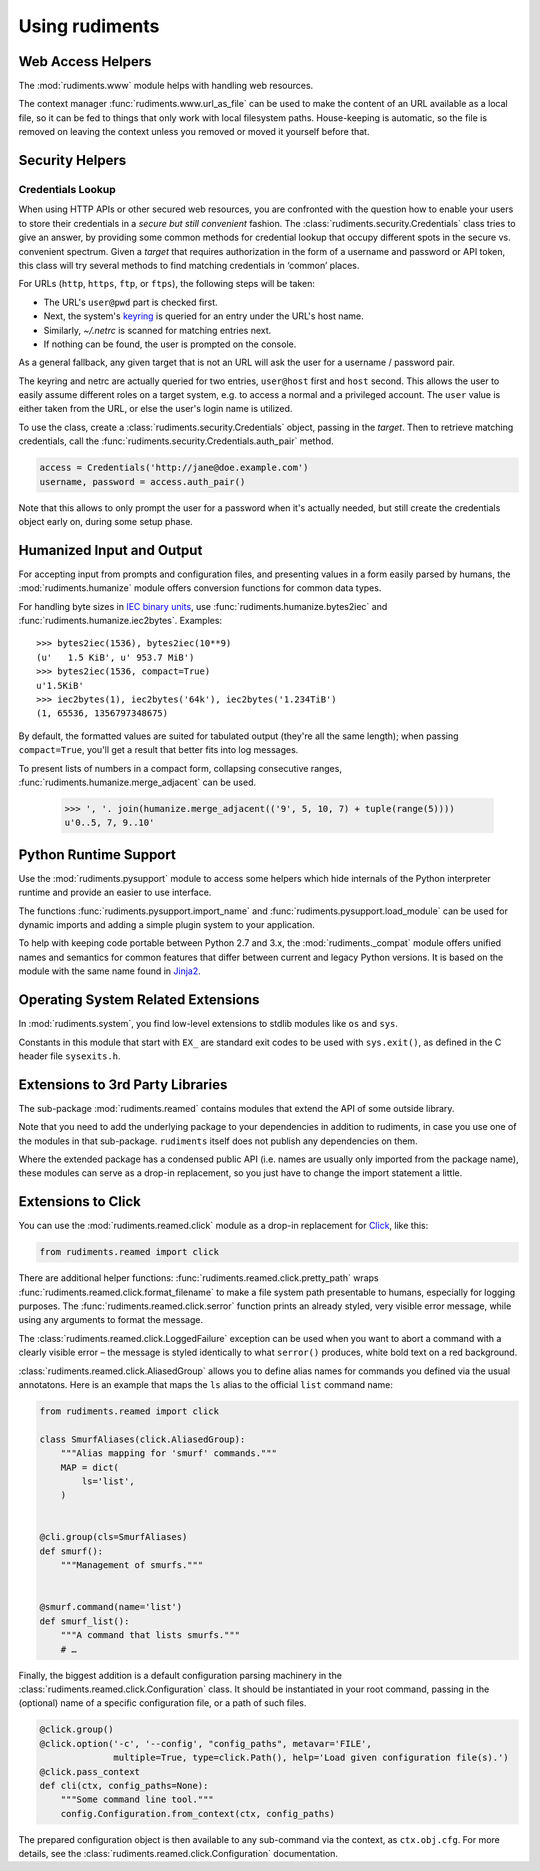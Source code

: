 ..  rudiments documentation: usage

    Copyright ©  2015 Jürgen Hermann <jh@web.de>

    Licensed under the Apache License, Version 2.0 (the "License");
    you may not use this file except in compliance with the License.
    You may obtain a copy of the License at

        http://www.apache.org/licenses/LICENSE-2.0

    Unless required by applicable law or agreed to in writing, software
    distributed under the License is distributed on an "AS IS" BASIS,
    WITHOUT WARRANTIES OR CONDITIONS OF ANY KIND, either express or implied.
    See the License for the specific language governing permissions and
    limitations under the License.
    ~~~~~~~~~~~~~~~~~~~~~~~~~~~~~~~~~~~~~~~~~~~~~~~~~~~~~~~~~~~~~~~~~~~~~~~~~~~

Using rudiments
===============


Web Access Helpers
------------------

The :mod:`rudiments.www` module helps with handling web resources.

The context manager :func:`rudiments.www.url_as_file` can be used to make the content
of an URL available as a local file, so it can be fed to things that only work with
local filesystem paths. House-keeping is automatic, so the file is removed on leaving
the context unless you removed or moved it yourself before that.


Security Helpers
----------------

Credentials Lookup
^^^^^^^^^^^^^^^^^^

When using HTTP APIs or other secured web resources, you are confronted with the
question how to enable your users to store their credentials in a
*secure but still convenient* fashion.
The :class:`rudiments.security.Credentials` class tries to give an answer,
by providing some common methods for credential lookup that occupy different
spots in the secure vs. convenient spectrum.
Given a *target* that requires authorization in the form of a username and password or API token,
this class will try several methods to find matching credentials in ‘common’ places.

For URLs (``http``, ``https``, ``ftp``, or ``ftps``), the following steps will be taken:

* The URL's ``user@pwd`` part is checked first.
* Next, the system's `keyring`_ is queried for an entry under the URL's host name.
* Similarly, `~/.netrc` is scanned for matching entries next.
* If nothing can be found, the user is prompted on the console.

As a general fallback, any given target that is not an URL will ask the user
for a username / password pair.

The keyring and netrc are actually queried for two entries,
``user@host`` first and ``host`` second.
This allows the user to easily assume different roles on a target system,
e.g. to access a normal and a privileged account.
The ``user`` value is either taken from the URL,
or else the user's login name is utilized.

To use the class, create a :class:`rudiments.security.Credentials` object,
passing in the *target*. Then to retrieve matching credentials, call the
:func:`rudiments.security.Credentials.auth_pair` method.

.. code-block:: python

    access = Credentials('http://jane@doe.example.com')
    username, password = access.auth_pair()

Note that this allows to only prompt the user for a password when it's actually needed,
but still create the credentials object early on, during some setup phase.


.. _`keyring`: http://pythonhosted.org/keyring/


Humanized Input and Output
--------------------------

For accepting input from prompts and configuration files, and presenting values
in a form easily parsed by humans, the :mod:`rudiments.humanize` module offers
conversion functions for common data types.

For handling byte sizes in `IEC binary units`_, use
:func:`rudiments.humanize.bytes2iec` and :func:`rudiments.humanize.iec2bytes`.
Examples::

    >>> bytes2iec(1536), bytes2iec(10**9)
    (u'   1.5 KiB', u' 953.7 MiB')
    >>> bytes2iec(1536, compact=True)
    u'1.5KiB'
    >>> iec2bytes(1), iec2bytes('64k'), iec2bytes('1.234TiB')
    (1, 65536, 1356797348675)

By default, the formatted values are suited for tabulated output (they're all the same length);
when passing ``compact=True``, you'll get a result that better fits into log messages.

To present lists of numbers in a compact form, collapsing consecutive ranges,
:func:`rudiments.humanize.merge_adjacent` can be used.

    >>> ', '. join(humanize.merge_adjacent(('9', 5, 10, 7) + tuple(range(5))))
    u'0..5, 7, 9..10'


.. _`IEC binary units`: http://physics.nist.gov/cuu/Units/binary.html


Python Runtime Support
----------------------

Use the :mod:`rudiments.pysupport` module to access some helpers which
hide internals of the Python interpreter runtime and provide an easier to use interface.

The functions :func:`rudiments.pysupport.import_name`
and :func:`rudiments.pysupport.load_module`
can be used for dynamic imports and adding a simple plugin system to your application.

To help with keeping code portable between Python 2.7 and 3.x,
the :mod:`rudiments._compat` module offers unified names and semantics
for common features that differ between current and legacy Python versions.
It is based on the module with the same name found in `Jinja2`_.


.. _`Jinja2`: http://jinja.pocoo.org/


Operating System Related Extensions
-----------------------------------

In :mod:`rudiments.system`, you find low-level extensions to stdlib modules like
``os`` and ``sys``.

Constants in this module that start with ``EX_`` are standard exit codes to be used
with ``sys.exit()``, as defined in the C header file ``sysexits.h``.


Extensions to 3rd Party Libraries
---------------------------------

The sub-package :mod:`rudiments.reamed` contains modules that
extend the API of some outside library.

Note that you need to add the underlying package to your dependencies
in addition to rudiments, in case you use one of the modules in that sub-package.
``rudiments`` itself does not publish any dependencies on them.

Where the extended package has a condensed public API (i.e. names are usually
only imported from the package name), these modules can serve as a drop-in
replacement, so you just have to change the import statement a little.


Extensions to Click
-------------------

You can use the :mod:`rudiments.reamed.click` module as a drop-in replacement
for `Click <http://click.pocoo.org/>`_, like this:

.. code-block:: python

    from rudiments.reamed import click

There are additional helper functions: :func:`rudiments.reamed.click.pretty_path`
wraps :func:`rudiments.reamed.click.format_filename` to make a file system path
presentable to humans, especially for logging purposes.
The :func:`rudiments.reamed.click.serror` function prints an already styled, very
visible error message, while using any arguments to format the message.


The :class:`rudiments.reamed.click.LoggedFailure` exception can be used when
you want to abort a command with a clearly visible error – the message is styled
identically to what ``serror()`` produces, white bold text on a red background.


:class:`rudiments.reamed.click.AliasedGroup` allows you to define alias names
for commands you defined via the usual annotatons. Here is an example that maps
the ``ls`` alias to the official ``list`` command name:

.. code-block:: python

    from rudiments.reamed import click

    class SmurfAliases(click.AliasedGroup):
        """Alias mapping for 'smurf' commands."""
        MAP = dict(
            ls='list',
        )


    @cli.group(cls=SmurfAliases)
    def smurf():
        """Management of smurfs."""


    @smurf.command(name='list')
    def smurf_list():
        """A command that lists smurfs."""
        # …


Finally, the biggest addition is a default configuration parsing machinery in
the :class:`rudiments.reamed.click.Configuration` class. It should be instantiated
in your root command, passing in the (optional) name of a specific configuration file,
or a path of such files.

.. code-block:: python

    @click.group()
    @click.option('-c', '--config', "config_paths", metavar='FILE',
                  multiple=True, type=click.Path(), help='Load given configuration file(s).')
    @click.pass_context
    def cli(ctx, config_paths=None):
        """Some command line tool."""
        config.Configuration.from_context(ctx, config_paths)

The prepared configuration object is then available to any sub-command via the context,
as ``ctx.obj.cfg``. For more details, see the :class:`rudiments.reamed.click.Configuration`
documentation.
